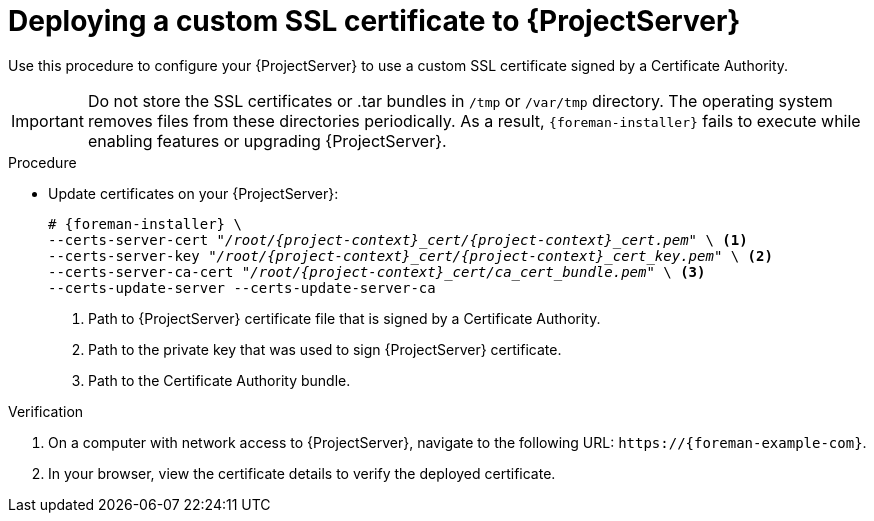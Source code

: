 :_mod-docs-content-type: PROCEDURE

[id="Deploying_a_Custom_SSL_Certificate_to_Server_{context}"]
= Deploying a custom SSL certificate to {ProjectServer}

Use this procedure to configure your {ProjectServer} to use a custom SSL certificate signed by a Certificate Authority.

[IMPORTANT]
====
Do not store the SSL certificates or .tar bundles in `/tmp` or `/var/tmp` directory.
The operating system removes files from these directories periodically.
As a result, `{foreman-installer}` fails to execute while enabling features or upgrading {ProjectServer}.
====

.Procedure
* Update certificates on your {ProjectServer}:
+
[options="nowrap", subs="+quotes,attributes"]
----
# {foreman-installer} \
--certs-server-cert "_/root/{project-context}_cert/{project-context}_cert.pem_" \ <1>
--certs-server-key "_/root/{project-context}_cert/{project-context}_cert_key.pem_" \ <2>
--certs-server-ca-cert "_/root/{project-context}_cert/ca_cert_bundle.pem_" \ <3>
--certs-update-server --certs-update-server-ca
----
<1> Path to {ProjectServer} certificate file that is signed by a Certificate Authority.
<2> Path to the private key that was used to sign {ProjectServer} certificate.
<3> Path to the Certificate Authority bundle.

.Verification
. On a computer with network access to {ProjectServer}, navigate to the following URL: `\https://{foreman-example-com}`.
. In your browser, view the certificate details to verify the deployed certificate.
